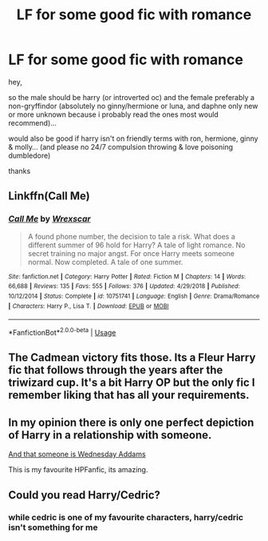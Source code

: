 #+TITLE: LF for some good fic with romance

* LF for some good fic with romance
:PROPERTIES:
:Score: 7
:DateUnix: 1596123575.0
:DateShort: 2020-Jul-30
:FlairText: Request
:END:
hey,

so the male should be harry (or introverted oc) and the female preferably a non-gryffindor (absolutely no ginny/hermione or luna, and daphne only new or more unknown because i probably read the ones most would recommend)...

would also be good if harry isn't on friendly terms with ron, hermione, ginny & molly... (and please no 24/7 compulsion throwing & love poisoning dumbledore)

thanks


** Linkffn(Call Me)
:PROPERTIES:
:Author: trick_fox
:Score: 2
:DateUnix: 1596138224.0
:DateShort: 2020-Jul-31
:END:

*** [[https://www.fanfiction.net/s/10751741/1/][*/Call Me/*]] by [[https://www.fanfiction.net/u/2771147/Wrexscar][/Wrexscar/]]

#+begin_quote
  A found phone number, the decision to tale a risk. What does a different summer of 96 hold for Harry? A tale of light romance. No secret training no major angst. For once Harry meets someone normal. Now completed. A tale of one summer.
#+end_quote

^{/Site/:} ^{fanfiction.net} ^{*|*} ^{/Category/:} ^{Harry} ^{Potter} ^{*|*} ^{/Rated/:} ^{Fiction} ^{M} ^{*|*} ^{/Chapters/:} ^{14} ^{*|*} ^{/Words/:} ^{66,688} ^{*|*} ^{/Reviews/:} ^{135} ^{*|*} ^{/Favs/:} ^{555} ^{*|*} ^{/Follows/:} ^{376} ^{*|*} ^{/Updated/:} ^{4/29/2018} ^{*|*} ^{/Published/:} ^{10/12/2014} ^{*|*} ^{/Status/:} ^{Complete} ^{*|*} ^{/id/:} ^{10751741} ^{*|*} ^{/Language/:} ^{English} ^{*|*} ^{/Genre/:} ^{Drama/Romance} ^{*|*} ^{/Characters/:} ^{Harry} ^{P.,} ^{Lisa} ^{T.} ^{*|*} ^{/Download/:} ^{[[http://www.ff2ebook.com/old/ffn-bot/index.php?id=10751741&source=ff&filetype=epub][EPUB]]} ^{or} ^{[[http://www.ff2ebook.com/old/ffn-bot/index.php?id=10751741&source=ff&filetype=mobi][MOBI]]}

--------------

*FanfictionBot*^{2.0.0-beta} | [[https://github.com/tusing/reddit-ffn-bot/wiki/Usage][Usage]]
:PROPERTIES:
:Author: FanfictionBot
:Score: 2
:DateUnix: 1596138249.0
:DateShort: 2020-Jul-31
:END:


** The Cadmean victory fits those. Its a Fleur Harry fic that follows through the years after the triwizard cup. It's a bit Harry OP but the only fic I remember liking that has all your requirements.
:PROPERTIES:
:Author: omnenomnom
:Score: 2
:DateUnix: 1596126003.0
:DateShort: 2020-Jul-30
:END:


** In my opinion there is only one perfect depiction of Harry in a relationship with someone.

[[https://jeconais.fanficauthors.net/Perfect_Slytherins__Tales_From_The_First_Year/index/][And that someone is Wednesday Addams]]

This is my favourite HPFanfic, its amazing.
:PROPERTIES:
:Score: 2
:DateUnix: 1596127318.0
:DateShort: 2020-Jul-30
:END:


** Could you read Harry/Cedric?
:PROPERTIES:
:Author: nousernameslef
:Score: 1
:DateUnix: 1596136641.0
:DateShort: 2020-Jul-30
:END:

*** while cedric is one of my favourite characters, harry/cedric isn't something for me
:PROPERTIES:
:Score: 1
:DateUnix: 1596144732.0
:DateShort: 2020-Jul-31
:END:
